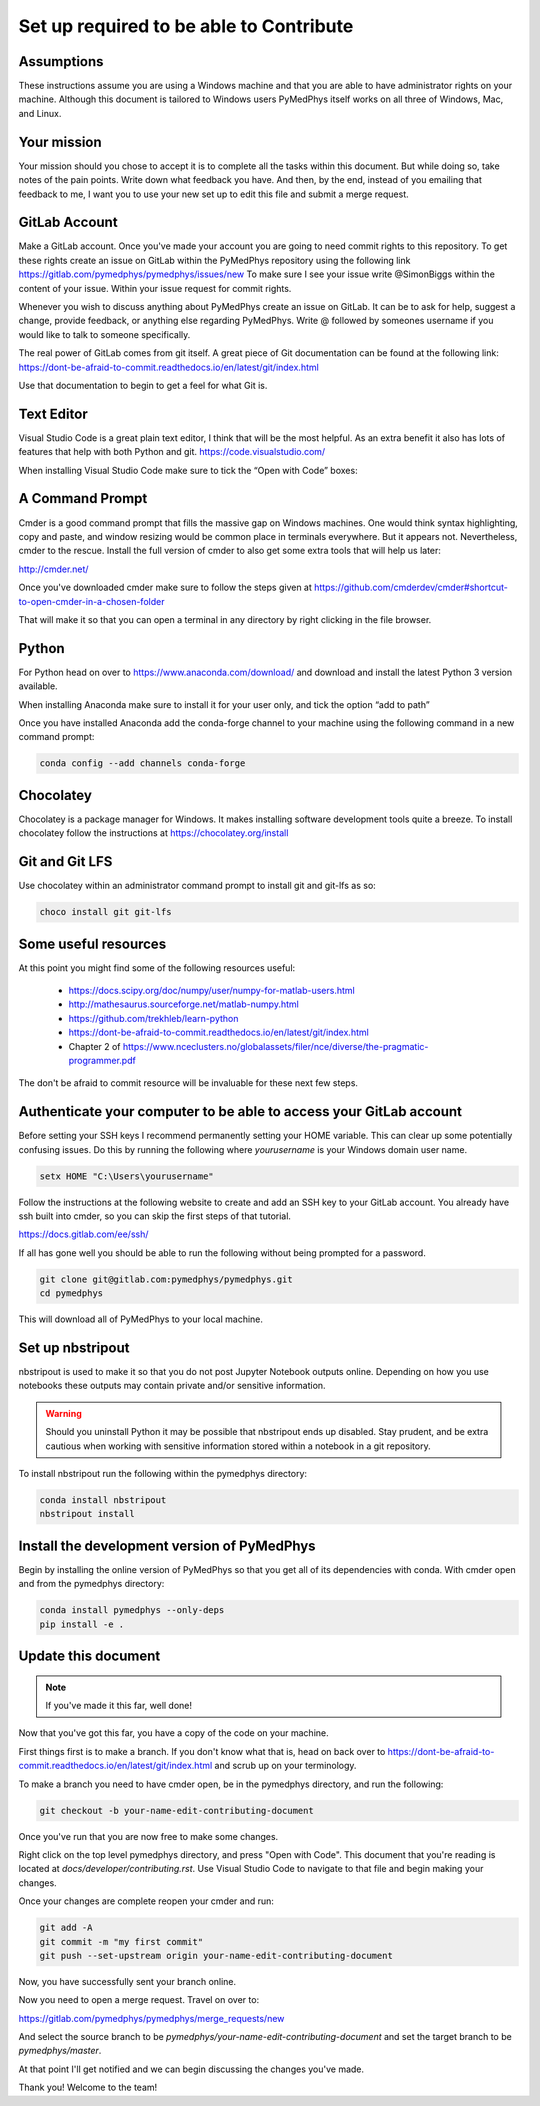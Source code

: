 Set up required to be able to Contribute
========================================

Assumptions
-----------

These instructions assume you are using a Windows machine and that you are
able to have administrator rights on your machine. Although this document
is tailored to Windows users PyMedPhys itself works
on all three of Windows, Mac, and Linux.

Your mission
------------

Your mission should you chose to accept it is to complete all the tasks within
this document. But while doing so, take notes of the pain points. Write down
what feedback you have. And then, by the end, instead of you emailing that
feedback to me, I want you to use your new set up to edit this file and submit
a merge request.


GitLab Account
--------------

Make a GitLab account. Once you've made
your account you are going to need commit
rights to this repository.
To get these rights create an issue on GitLab
within the PyMedPhys repository using the following link
https://gitlab.com/pymedphys/pymedphys/issues/new
To make sure I see your issue write @SimonBiggs
within the content of your issue.
Within your issue request for commit rights.

Whenever you wish to discuss anything about PyMedPhys
create an issue on GitLab. It can be to ask for help,
suggest a change, provide feedback, or anything else regarding
PyMedPhys. Write @ followed by someones username if you would like
to talk to someone specifically.

The real power of GitLab comes from git itself. A great piece of Git documentation can be found at the following link:
https://dont-be-afraid-to-commit.readthedocs.io/en/latest/git/index.html

Use that documentation to begin to get a feel for what Git is.


Text Editor
-----------

Visual Studio Code is a great plain text editor, I think that will be the most
helpful. As an extra benefit it also has lots of features that help with both
Python and git. https://code.visualstudio.com/

When installing Visual Studio Code make sure to tick the “Open with Code” boxes:

.. image:: ../img/open_with_code.png


A Command Prompt
----------------

Cmder is a good command prompt that fills the massive gap on Windows machines.
One would think syntax highlighting, copy and paste, and window resizing would
be common place in terminals everywhere. But it appears not. Nevertheless,
cmder to the rescue. Install the full version of cmder to also get some extra
tools that will help us later:

http://cmder.net/

Once you've downloaded cmder make sure to follow the steps given at
https://github.com/cmderdev/cmder#shortcut-to-open-cmder-in-a-chosen-folder

That will make it so that you can open a terminal in any directory by right
clicking in the file browser.


Python
------

For Python head on over to https://www.anaconda.com/download/ and download and
install the latest Python 3 version available.

When installing Anaconda make sure to install it for your user only, and tick
the option “add to path”

Once you have installed Anaconda add the conda-forge channel to your machine using
the following command in a new command prompt:

.. code:: bash

    conda config --add channels conda-forge


Chocolatey
----------

Chocolatey is a package manager for Windows. It makes installing software
development tools quite a breeze. To install chocolatey follow the instructions
at https://chocolatey.org/install


Git and Git LFS
---------------

Use chocolatey within an administrator command prompt to install git and
git-lfs as so:

.. code:: bash

    choco install git git-lfs


Some useful resources
---------------------

At this point you might find some of the following resources useful:

 * https://docs.scipy.org/doc/numpy/user/numpy-for-matlab-users.html
 * http://mathesaurus.sourceforge.net/matlab-numpy.html
 * https://github.com/trekhleb/learn-python
 * https://dont-be-afraid-to-commit.readthedocs.io/en/latest/git/index.html
 * Chapter 2 of https://www.nceclusters.no/globalassets/filer/nce/diverse/the-pragmatic-programmer.pdf

The don't be afraid to commit resource will be invaluable for these next few
steps.


Authenticate your computer to be able to access your GitLab account
-------------------------------------------------------------------

Before setting your SSH keys I recommend permanently setting your HOME
variable. This can clear up some potentially confusing issues. Do this by
running the following where `yourusername` is your Windows domain user name.

.. code:: bash

    setx HOME "C:\Users\yourusername"

Follow the instructions at the following website to create and add an SSH key
to your GitLab account. You already have ssh built into cmder, so you can skip
the first steps of that tutorial.

https://docs.gitlab.com/ee/ssh/

If all has gone well you should be able to run the following without being
prompted for a password.

.. code:: bash

    git clone git@gitlab.com:pymedphys/pymedphys.git
    cd pymedphys

This will download all of PyMedPhys to your local machine.

Set up nbstripout
-----------------

nbstripout is used to make it so that you do not post Jupyter Notebook
outputs online. Depending on how you use notebooks these outputs may
contain private and/or sensitive information.

.. WARNING::

    Should you uninstall Python
    it may be possible that nbstripout ends up disabled. Stay prudent, and
    be extra cautious when working with sensitive information stored within
    a notebook in a git repository.

To install nbstripout run the following within the pymedphys directory:

.. code:: bash

    conda install nbstripout
    nbstripout install


Install the development version of PyMedPhys
--------------------------------------------

Begin by installing the online version of PyMedPhys so that you get all of its
dependencies with conda. With cmder open and from the pymedphys directory:

.. code:: bash

    conda install pymedphys --only-deps
    pip install -e .


Update this document
--------------------

.. note::

    If you've made it this far, well done!

Now that you've got this far, you have a copy of the code on your machine.

First things first is to make a branch. If you don't know what that is, head on
back over to https://dont-be-afraid-to-commit.readthedocs.io/en/latest/git/index.html
and scrub up on your terminology.

To make a branch you need to have cmder open, be in the pymedphys directory, and run the following:

.. code:: bash

    git checkout -b your-name-edit-contributing-document

Once you've run that you are now free to make some changes.

Right click on the top level pymedphys directory, and press
"Open with Code". This document that you're reading is located at
`docs/developer/contributing.rst`. Use Visual Studio Code to navigate to that file and
begin making your changes.

Once your changes are complete reopen your cmder and run:

.. code:: bash

    git add -A
    git commit -m "my first commit"
    git push --set-upstream origin your-name-edit-contributing-document

Now, you have successfully sent your branch online.

Now you need to open a merge request. Travel on over to:

https://gitlab.com/pymedphys/pymedphys/merge_requests/new

And select the source branch to be `pymedphys/your-name-edit-contributing-document`
and set the target branch to be `pymedphys/master`.

At that point I'll get notified and we can begin discussing the changes
you've made.

Thank you! Welcome to the team!
